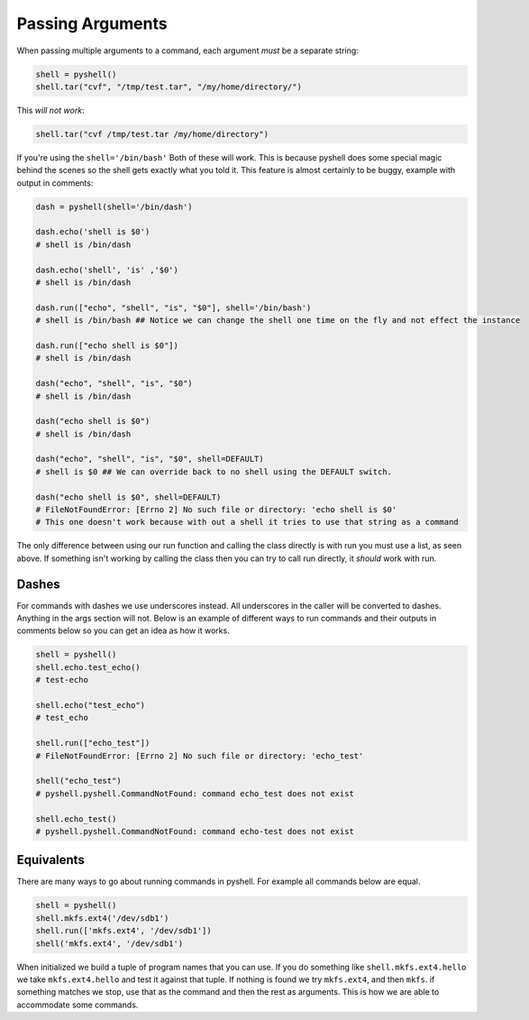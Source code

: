.. _passing_arguments:

Passing Arguments
=================

When passing multiple arguments to a command, each argument *must* be a separate
string:

.. code-block:: python

	shell = pyshell()
	shell.tar("cvf", "/tmp/test.tar", "/my/home/directory/")

This *will not work*:

.. code-block:: python

	shell.tar("cvf /tmp/test.tar /my/home/directory")

If you're using the ``shell='/bin/bash'`` Both of these will work. This is because pyshell does some special magic behind the scenes so the shell gets exactly what you told it. This feature is almost certainly to be buggy, example with output in comments:

.. code-block:: python

	dash = pyshell(shell='/bin/dash')

	dash.echo('shell is $0')
	# shell is /bin/dash

	dash.echo('shell', 'is' ,'$0')
	# shell is /bin/dash

	dash.run(["echo", "shell", "is", "$0"], shell='/bin/bash')
	# shell is /bin/bash ## Notice we can change the shell one time on the fly and not effect the instance

	dash.run(["echo shell is $0"])
	# shell is /bin/dash

	dash("echo", "shell", "is", "$0")
	# shell is /bin/dash

	dash("echo shell is $0")
	# shell is /bin/dash

	dash("echo", "shell", "is", "$0", shell=DEFAULT)
	# shell is $0 ## We can override back to no shell using the DEFAULT switch.

	dash("echo shell is $0", shell=DEFAULT)
	# FileNotFoundError: [Errno 2] No such file or directory: 'echo shell is $0'
	# This one doesn't work because with out a shell it tries to use that string as a command

The only difference between using our run function and calling the class directly is with run you must use a list, as seen above. If something isn't working by calling the class then you can try to call run directly, it *should* work with run.

.. seealso:: Pyshell Arguments section on the :ref:`pyshell_arguments_shell`

Dashes
------

For commands with dashes we use underscores instead. All underscores in the caller will be converted to dashes. Anything in the args section will not. Below is an example of different ways to run commands and their outputs in comments below so you can get an idea as how it works.

.. code-block:: python

	shell = pyshell()
	shell.echo.test_echo()
	# test-echo

	shell.echo("test_echo")
	# test_echo

	shell.run(["echo_test"])
	# FileNotFoundError: [Errno 2] No such file or directory: 'echo_test'

	shell("echo_test")
	# pyshell.pyshell.CommandNotFound: command echo_test does not exist

	shell.echo_test()
	# pyshell.pyshell.CommandNotFound: command echo-test does not exist

Equivalents
-----------

There are many ways to go about running commands in pyshell. For example all commands below are equal.

.. code-block:: python

	shell = pyshell()
	shell.mkfs.ext4('/dev/sdb1')
	shell.run(['mkfs.ext4', '/dev/sdb1'])
	shell('mkfs.ext4', '/dev/sdb1')

When initialized we build a tuple of program names that you can use. If you do something like ``shell.mkfs.ext4.hello`` we take ``mkfs.ext4.hello`` and test it against that tuple. If nothing is found we try ``mkfs.ext4``, and then ``mkfs``. if something matches we stop, use that as the command and then the rest as arguments. This is how we are able to accommodate some commands. 